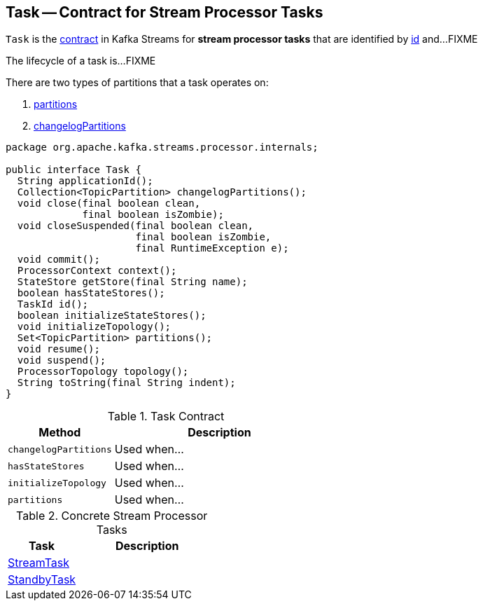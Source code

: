 == [[Task]] Task -- Contract for Stream Processor Tasks

`Task` is the <<contract, contract>> in Kafka Streams for *stream processor tasks* that are identified by <<id, id>> and...FIXME

The lifecycle of a task is...FIXME

There are two types of partitions that a task operates on:

1. <<partitions, partitions>>

1. <<changelogPartitions, changelogPartitions>>

[[contract]]
[source, java]
----
package org.apache.kafka.streams.processor.internals;

public interface Task {
  String applicationId();
  Collection<TopicPartition> changelogPartitions();
  void close(final boolean clean,
             final boolean isZombie);
  void closeSuspended(final boolean clean,
                      final boolean isZombie,
                      final RuntimeException e);
  void commit();
  ProcessorContext context();
  StateStore getStore(final String name);
  boolean hasStateStores();
  TaskId id();
  boolean initializeStateStores();
  void initializeTopology();
  Set<TopicPartition> partitions();
  void resume();
  void suspend();
  ProcessorTopology topology();
  String toString(final String indent);
}
----

.Task Contract
[cols="1,2",options="header",width="100%"]
|===
| Method
| Description

| [[changelogPartitions]] `changelogPartitions`
| Used when...

| [[hasStateStores]] `hasStateStores`
| Used when...

| [[initializeTopology]] `initializeTopology`
| Used when...

| [[partitions]] `partitions`
| Used when...
|===

[[implementations]]
.Concrete Stream Processor Tasks
[cols="1,2",options="header",width="100%"]
|===
| Task
| Description

| link:kafka-streams-StreamTask.adoc[StreamTask]
|

| link:kafka-streams-StandbyTask.adoc[StandbyTask]
|
|===
